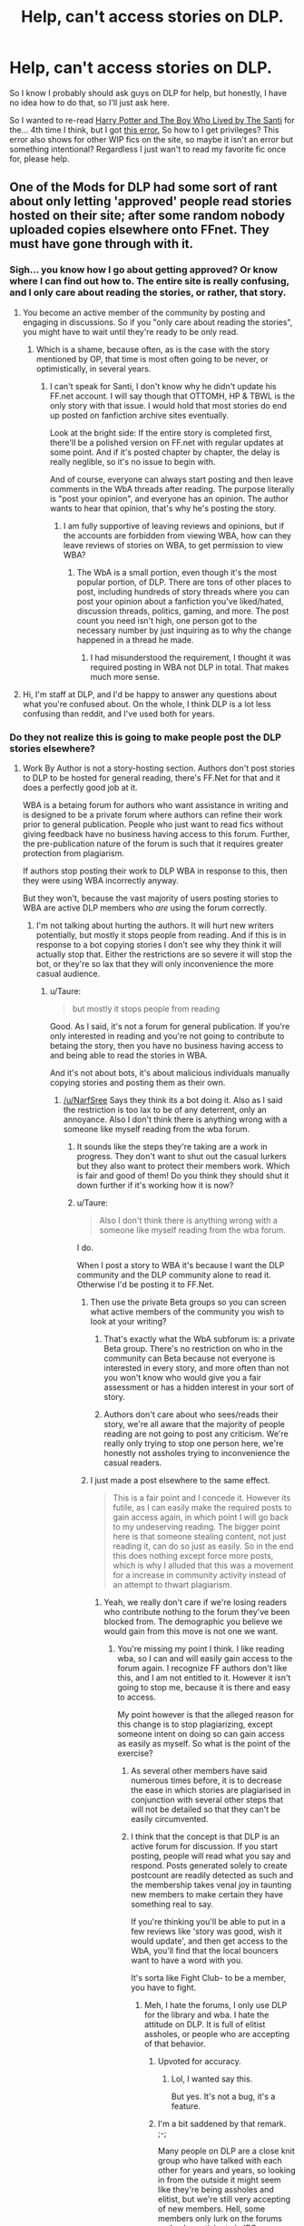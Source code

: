 #+TITLE: Help, can't access stories on DLP.

* Help, can't access stories on DLP.
:PROPERTIES:
:Author: KayanRider
:Score: 5
:DateUnix: 1443080603.0
:DateShort: 2015-Sep-24
:FlairText: Misc
:END:
So I know I probably should ask guys on DLP for help, but honestly, I have no idea how to do that, so I'll just ask here.

So I wanted to re-read [[https://forums.darklordpotter.net/showthread.php?t=17021&page=3][Harry Potter and The Boy Who Lived by The Santi]] for the... 4th time I think, but I got [[http://imgur.com/T6Xzsbw][this error.]] So how to I get privileges? This error also shows for other WIP fics on the site, so maybe it isn't an error but something intentional? Regardless I just wan't to read my favorite fic once for, please help.


** One of the Mods for DLP had some sort of rant about only letting 'approved' people read stories hosted on their site; after some random nobody uploaded copies elsewhere onto FFnet. They must have gone through with it.
:PROPERTIES:
:Author: oh_i_see
:Score: 4
:DateUnix: 1443081584.0
:DateShort: 2015-Sep-24
:END:

*** Sigh... you know how I go about getting approved? Or know where I can find out how to. The entire site is really confusing, and I only care about reading the stories, or rather, that story.
:PROPERTIES:
:Author: KayanRider
:Score: 3
:DateUnix: 1443097654.0
:DateShort: 2015-Sep-24
:END:

**** You become an active member of the community by posting and engaging in discussions. So if you "only care about reading the stories", you might have to wait until they're ready to be only read.
:PROPERTIES:
:Author: Sescquatch
:Score: 5
:DateUnix: 1443108730.0
:DateShort: 2015-Sep-24
:END:

***** Which is a shame, because often, as is the case with the story mentioned by OP, that time is most often going to be never, or optimistically, in several years.
:PROPERTIES:
:Author: Evilsbane
:Score: 5
:DateUnix: 1443110886.0
:DateShort: 2015-Sep-24
:END:

****** I can't speak for Santi, I don't know why he didn't update his FF.net account. I will say though that OTTOMH, HP & TBWL is the only story with that issue. I would hold that most stories do end up posted on fanfiction archive sites eventually.

Look at the bright side: If the entire story is completed first, there'll be a polished version on FF.net with regular updates at some point. And if it's posted chapter by chapter, the delay is really neglible, so it's no issue to begin with.

And of course, everyone can always start posting and then leave comments in the WbA threads after reading. The purpose literally is "post your opinion", and everyone has an opinion. The author wants to hear that opinion, that's why he's posting the story.
:PROPERTIES:
:Author: Sescquatch
:Score: 3
:DateUnix: 1443112172.0
:DateShort: 2015-Sep-24
:END:

******* I am fully supportive of leaving reviews and opinions, but if the accounts are forbidden from viewing WBA, how can they leave reviews of stories on WBA, to get permission to view WBA?
:PROPERTIES:
:Author: Evilsbane
:Score: 5
:DateUnix: 1443112368.0
:DateShort: 2015-Sep-24
:END:

******** The WbA is a small portion, even though it's the most popular portion, of DLP. There are tons of other places to post, including hundreds of story threads where you can post your opinion about a fanfiction you've liked/hated, discussion threads, politics, gaming, and more. The post count you need isn't high, one person got to the necessary number by just inquiring as to why the change happened in a thread he made.
:PROPERTIES:
:Author: NarfSree
:Score: 6
:DateUnix: 1443112613.0
:DateShort: 2015-Sep-24
:END:

********* I had misunderstood the requirement, I thought it was required posting in WBA not DLP in total. That makes much more sense.
:PROPERTIES:
:Author: Evilsbane
:Score: 4
:DateUnix: 1443114661.0
:DateShort: 2015-Sep-24
:END:


**** Hi, I'm staff at DLP, and I'd be happy to answer any questions about what you're confused about. On the whole, I think DLP is a lot less confusing than reddit, and I've used both for years.
:PROPERTIES:
:Author: NarfSree
:Score: 2
:DateUnix: 1443110635.0
:DateShort: 2015-Sep-24
:END:


*** Do they not realize this is going to make people post the DLP stories elsewhere?
:PROPERTIES:
:Author: howtopleaseme
:Score: 6
:DateUnix: 1443084810.0
:DateShort: 2015-Sep-24
:END:

**** Work By Author is not a story-hosting section. Authors don't post stories to DLP to be hosted for general reading, there's FF.Net for that and it does a perfectly good job at it.

WBA is a betaing forum for authors who want assistance in writing and is designed to be a private forum where authors can refine their work prior to general publication. People who just want to read fics without giving feedback have no business having access to this forum. Further, the pre-publication nature of the forum is such that it requires greater protection from plagiarism.

If authors stop posting their work to DLP WBA in response to this, then they were using WBA incorrectly anyway.

But they won't, because the vast majority of users posting stories to WBA are active DLP members who /are/ using the forum correctly.
:PROPERTIES:
:Author: Taure
:Score: 10
:DateUnix: 1443085345.0
:DateShort: 2015-Sep-24
:END:

***** I'm not talking about hurting the authors. It will hurt new writers potentially, but mostly it stops people from reading. And if this is in response to a bot copying stories I don't see why they think it will actually stop that. Either the restrictions are so severe it will stop the bot, or they're so lax that they will only inconvenience the more casual audience.
:PROPERTIES:
:Author: howtopleaseme
:Score: 4
:DateUnix: 1443085665.0
:DateShort: 2015-Sep-24
:END:

****** u/Taure:
#+begin_quote
  but mostly it stops people from reading
#+end_quote

Good. As I said, it's not a forum for general publication. If you're only interested in reading and you're not going to contribute to betaing the story, then you have no business having access to and being able to read the stories in WBA.

And it's not about bots, it's about malicious individuals manually copying stories and posting them as their own.
:PROPERTIES:
:Author: Taure
:Score: 5
:DateUnix: 1443086123.0
:DateShort: 2015-Sep-24
:END:

******* [[/u/NarfSree]] Says they think its a bot doing it. Also as I said the restriction is too lax to be of any deterrent, only an annoyance. Also I don't think there is anything wrong with a someone like myself reading from the wba forum.
:PROPERTIES:
:Author: howtopleaseme
:Score: 6
:DateUnix: 1443086516.0
:DateShort: 2015-Sep-24
:END:

******** It sounds like the steps they're taking are a work in progress. They don't want to shut out the casual lurkers but they also want to protect their members work. Which is fair and good of them! Do you think they should shut it down further if it's working how it is now?
:PROPERTIES:
:Author: boomberrybella
:Score: 3
:DateUnix: 1443092537.0
:DateShort: 2015-Sep-24
:END:


******** u/Taure:
#+begin_quote
  Also I don't think there is anything wrong with a someone like myself reading from the wba forum.
#+end_quote

I do.

When I post a story to WBA it's because I want the DLP community and the DLP community alone to read it. Otherwise I'd be posting it to FF.Net.
:PROPERTIES:
:Author: Taure
:Score: 6
:DateUnix: 1443086883.0
:DateShort: 2015-Sep-24
:END:

********* Then use the private Beta groups so you can screen what active members of the community you wish to look at your writing?
:PROPERTIES:
:Author: oh_i_see
:Score: 5
:DateUnix: 1443088446.0
:DateShort: 2015-Sep-24
:END:

********** That's exactly what the WbA subforum is: a private Beta group. There's no restriction on who in the community can Beta because not everyone is interested in every story, and more often than not you won't know who would give you a fair assessment or has a hidden interest in your sort of story.
:PROPERTIES:
:Author: wordhammer
:Score: 6
:DateUnix: 1443107969.0
:DateShort: 2015-Sep-24
:END:


********** Authors don't care about who sees/reads their story, we're all aware that the majority of people reading are not going to post any criticism. We're really only trying to stop one person here, we're honestly not assholes trying to inconvenience the casual readers.
:PROPERTIES:
:Author: NarfSree
:Score: 4
:DateUnix: 1443110807.0
:DateShort: 2015-Sep-24
:END:


********* I just made a post elsewhere to the same effect.

#+begin_quote
  This is a fair point and I concede it. However its futile, as I can easily make the required posts to gain access again, in which point I will go back to my undeserving reading. The bigger point here is that someone stealing content, not just reading it, can do so just as easily. So in the end this does nothing except force more posts, which is why I alluded that this was a movement for a increase in community activity instead of an attempt to thwart plagiarism.
#+end_quote
:PROPERTIES:
:Author: howtopleaseme
:Score: 1
:DateUnix: 1443087609.0
:DateShort: 2015-Sep-24
:END:

********** Yeah, we really don't care if we're losing readers who contribute nothing to the forum they've been blocked from. The demographic you believe we would gain from this move is not one we want.
:PROPERTIES:
:Author: TheWiseTomato
:Score: 1
:DateUnix: 1443087875.0
:DateShort: 2015-Sep-24
:END:

*********** You're missing my point I think. I like reading wba, so I can and will easily gain access to the forum again. I recognize FF authors don't like this, and I am not entitled to it. However it isn't going to stop me, because it is there and easy to access.

My point however is that the alleged reason for this change is to stop plagiarizing, except someone intent on doing so can gain access as easily as myself. So what is the point of the exercise?
:PROPERTIES:
:Author: howtopleaseme
:Score: 2
:DateUnix: 1443088210.0
:DateShort: 2015-Sep-24
:END:

************ As several other members have said numerous times before, it is to decrease the ease in which stories are plagiarised in conjunction with several other steps that will not be detailed so that they can't be easily circumvented.
:PROPERTIES:
:Author: TheWiseTomato
:Score: 7
:DateUnix: 1443088485.0
:DateShort: 2015-Sep-24
:END:


************ I think that the concept is that DLP is an active forum for discussion. If you start posting, people will read what you say and respond. Posts generated solely to create postcount are readily detected as such and the membership takes venal joy in taunting new members to make certain they have something real to say.

If you're thinking you'll be able to put in a few reviews like 'story was good, wish it would update', and then get access to the WbA, you'll find that the local bouncers want to have a word with you.

It's sorta like Fight Club- to be a member, you have to fight.
:PROPERTIES:
:Author: wordhammer
:Score: 3
:DateUnix: 1443107653.0
:DateShort: 2015-Sep-24
:END:

************* Meh, I hate the forums, I only use DLP for the library and wba. I hate the attitude on DLP. It is full of elitist assholes, or people who are accepting of that behavior.
:PROPERTIES:
:Author: howtopleaseme
:Score: 8
:DateUnix: 1443107846.0
:DateShort: 2015-Sep-24
:END:

************** Upvoted for accuracy.
:PROPERTIES:
:Author: wordhammer
:Score: 6
:DateUnix: 1443108183.0
:DateShort: 2015-Sep-24
:END:

*************** Lol, I wanted say this.

But yes. It's not a bug, it's a feature.
:PROPERTIES:
:Author: Sescquatch
:Score: 5
:DateUnix: 1443109123.0
:DateShort: 2015-Sep-24
:END:


************** I'm a bit saddened by that remark. ;-;

Many people on DLP are a close knit group who have talked with each other for years and years, so looking in from the outside it might seem like they're being assholes and elitist, but we're still very accepting of new members. Hell, some members only lurk on the forums and only participate in IRC, so they're not very well known even though tons of regular members know them very well.

The only time DLP members are actually assholes is when people like Luke post stupid, spammy stuff. Otherwise, like I said, if you're genuine, no one cares if you're new or not, only that you contribute.
:PROPERTIES:
:Author: NarfSree
:Score: 4
:DateUnix: 1443109875.0
:DateShort: 2015-Sep-24
:END:

*************** I think you just proved my statement about being accepting on this attitude.
:PROPERTIES:
:Author: howtopleaseme
:Score: 1
:DateUnix: 1443143592.0
:DateShort: 2015-Sep-25
:END:


************ Barrier to entry.
:PROPERTIES:
:Author: tusing
:Score: 1
:DateUnix: 1443094796.0
:DateShort: 2015-Sep-24
:END:


***** This is good to know, you get several people recommending stories on the WBA section of DLP with no mention to review and offer constructive criticism. Often times linking directly to the story, so the sticky about forum rules never crosses their screen. Even when they do read the rules though, it only casually mentions the point of WBA and instead lists the hard rules, which only define what to do if you do post, not that you should.
:PROPERTIES:
:Author: Evilsbane
:Score: 1
:DateUnix: 1443110787.0
:DateShort: 2015-Sep-24
:END:
